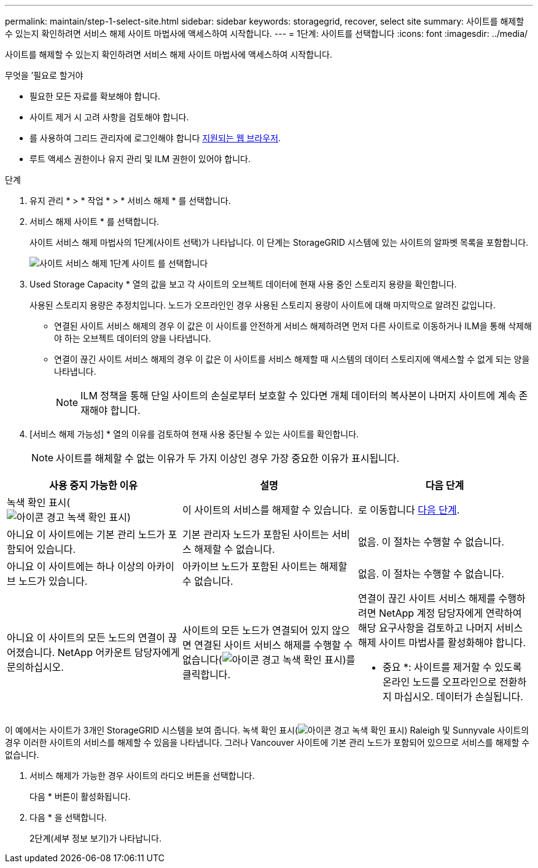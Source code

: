 ---
permalink: maintain/step-1-select-site.html 
sidebar: sidebar 
keywords: storagegrid, recover, select site 
summary: 사이트를 해제할 수 있는지 확인하려면 서비스 해제 사이트 마법사에 액세스하여 시작합니다. 
---
= 1단계: 사이트를 선택합니다
:icons: font
:imagesdir: ../media/


[role="lead"]
사이트를 해제할 수 있는지 확인하려면 서비스 해제 사이트 마법사에 액세스하여 시작합니다.

.무엇을 &#8217;필요로 할거야
* 필요한 모든 자료를 확보해야 합니다.
* 사이트 제거 시 고려 사항을 검토해야 합니다.
* 를 사용하여 그리드 관리자에 로그인해야 합니다 xref:../admin/web-browser-requirements.adoc[지원되는 웹 브라우저].
* 루트 액세스 권한이나 유지 관리 및 ILM 권한이 있어야 합니다.


.단계
. 유지 관리 * > * 작업 * > * 서비스 해제 * 를 선택합니다.
. 서비스 해제 사이트 * 를 선택합니다.
+
사이트 서비스 해제 마법사의 1단계(사이트 선택)가 나타납니다. 이 단계는 StorageGRID 시스템에 있는 사이트의 알파벳 목록을 포함합니다.

+
image::../media/decommission_site_step_select_site.png[사이트 서비스 해제 1단계 사이트 를 선택합니다]

. Used Storage Capacity * 열의 값을 보고 각 사이트의 오브젝트 데이터에 현재 사용 중인 스토리지 용량을 확인합니다.
+
사용된 스토리지 용량은 추정치입니다. 노드가 오프라인인 경우 사용된 스토리지 용량이 사이트에 대해 마지막으로 알려진 값입니다.

+
** 연결된 사이트 서비스 해제의 경우 이 값은 이 사이트를 안전하게 서비스 해제하려면 먼저 다른 사이트로 이동하거나 ILM을 통해 삭제해야 하는 오브젝트 데이터의 양을 나타냅니다.
** 연결이 끊긴 사이트 서비스 해제의 경우 이 값은 이 사이트를 서비스 해제할 때 시스템의 데이터 스토리지에 액세스할 수 없게 되는 양을 나타냅니다.
+

NOTE: ILM 정책을 통해 단일 사이트의 손실로부터 보호할 수 있다면 개체 데이터의 복사본이 나머지 사이트에 계속 존재해야 합니다.



. [서비스 해제 가능성] * 열의 이유를 검토하여 현재 사용 중단될 수 있는 사이트를 확인합니다.
+

NOTE: 사이트를 해체할 수 없는 이유가 두 가지 이상인 경우 가장 중요한 이유가 표시됩니다.



[cols="1a,1a,1a"]
|===
| 사용 중지 가능한 이유 | 설명 | 다음 단계 


 a| 
녹색 확인 표시(image:../media/icon_alert_green_checkmark.png["아이콘 경고 녹색 확인 표시"])
 a| 
이 사이트의 서비스를 해제할 수 있습니다.
 a| 
로 이동합니다 <<decommission_possible,다음 단계>>.



 a| 
아니요 이 사이트에는 기본 관리 노드가 포함되어 있습니다.
 a| 
기본 관리자 노드가 포함된 사이트는 서비스 해제할 수 없습니다.
 a| 
없음. 이 절차는 수행할 수 없습니다.



 a| 
아니요 이 사이트에는 하나 이상의 아카이브 노드가 있습니다.
 a| 
아카이브 노드가 포함된 사이트는 해제할 수 없습니다.
 a| 
없음. 이 절차는 수행할 수 없습니다.



 a| 
아니요 이 사이트의 모든 노드의 연결이 끊어졌습니다. NetApp 어카운트 담당자에게 문의하십시오.
 a| 
사이트의 모든 노드가 연결되어 있지 않으면 연결된 사이트 서비스 해제를 수행할 수 없습니다(image:../media/icon_alert_green_checkmark.png["아이콘 경고 녹색 확인 표시"])를 클릭합니다.
 a| 
연결이 끊긴 사이트 서비스 해제를 수행하려면 NetApp 계정 담당자에게 연락하여 해당 요구사항을 검토하고 나머지 서비스 해제 사이트 마법사를 활성화해야 합니다.

* 중요 *: 사이트를 제거할 수 있도록 온라인 노드를 오프라인으로 전환하지 마십시오. 데이터가 손실됩니다.

|===
이 예에서는 사이트가 3개인 StorageGRID 시스템을 보여 줍니다. 녹색 확인 표시(image:../media/icon_alert_green_checkmark.png["아이콘 경고 녹색 확인 표시"]) Raleigh 및 Sunnyvale 사이트의 경우 이러한 사이트의 서비스를 해제할 수 있음을 나타냅니다. 그러나 Vancouver 사이트에 기본 관리 노드가 포함되어 있으므로 서비스를 해제할 수 없습니다.

[[decommission_possible]]
. 서비스 해제가 가능한 경우 사이트의 라디오 버튼을 선택합니다.
+
다음 * 버튼이 활성화됩니다.

. 다음 * 을 선택합니다.
+
2단계(세부 정보 보기)가 나타납니다.


